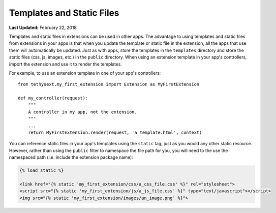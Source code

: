 **************************
Templates and Static Files
**************************

**Last Updated:** February 22, 2018

Templates and static files in extensions can be used in other apps.  The advantage to using templates and static files from extensions in your apps is that when you update the template or static file in the extension, all the apps that use them will automatically be updated. Just as with apps, store the templates in the ``templates`` directory and store the static files (css, js, images, etc.) in the ``public`` directory. When using an extension template in your app's controllers, import the extension and use it to render the templates.

For example, to use an extension template in one of your app's controllers:

::

    from tethysext.my_first_extension import Extension as MyFirstExtension

    def my_controller(request):
        """
        A controller in my app, not the extension.
        """
        ...
        return MyFirstExtension.render(request, 'a_template.html', context)

You can reference static files in your app's templates using the ``static`` tag, just as you would any other static resource. However, rather than using the ``public`` filter to namespace the file path for you, you will need to the use the namespaced path (i.e. include the extension package name):

.. code-block:: html

    {% load static %}

    <link href="{% static 'my_first_extension/css/a_css_file.css' %}" rel="stylesheet">
    <script src="{% static 'my_first_extension/js/a_js_file.css' %}" type="text/javascript"></script>
    <img src="{% static 'my_first_extension/images/an_image.png' %}">